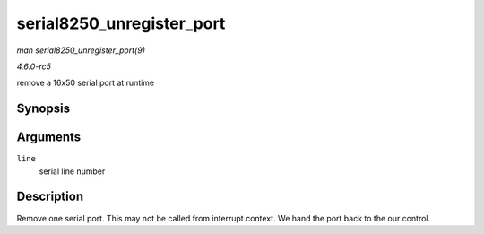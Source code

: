 .. -*- coding: utf-8; mode: rst -*-

.. _API-serial8250-unregister-port:

==========================
serial8250_unregister_port
==========================

*man serial8250_unregister_port(9)*

*4.6.0-rc5*

remove a 16x50 serial port at runtime


Synopsis
========

.. c:function:: void serial8250_unregister_port( int line )

Arguments
=========

``line``
    serial line number


Description
===========

Remove one serial port. This may not be called from interrupt context.
We hand the port back to the our control.


.. ------------------------------------------------------------------------------
.. This file was automatically converted from DocBook-XML with the dbxml
.. library (https://github.com/return42/sphkerneldoc). The origin XML comes
.. from the linux kernel, refer to:
..
.. * https://github.com/torvalds/linux/tree/master/Documentation/DocBook
.. ------------------------------------------------------------------------------
